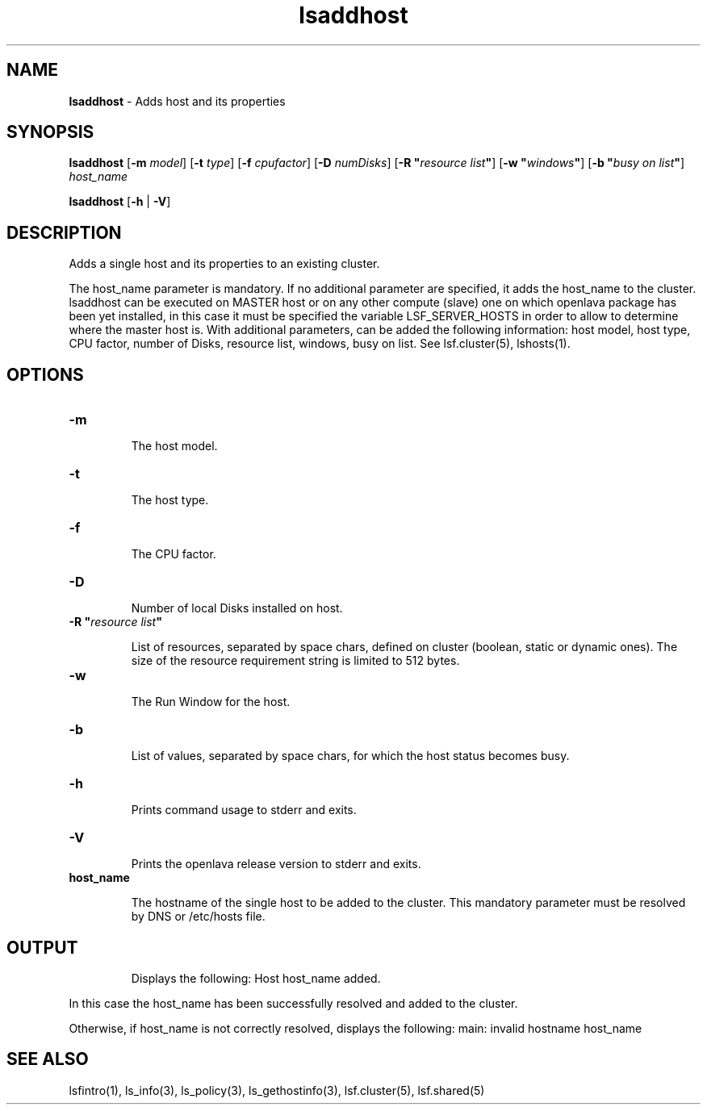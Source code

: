 .ds ]W %
.ds ]L
.nh
.TH lsaddhost 1 "OpenLava Version 3.0 - Mar 2015"
.br
.SH NAME
\fBlsaddhost\fR - Adds host and its properties 
.SH SYNOPSIS
.BR
.PP
.PP
\fBlsaddhost\fR [\fB-m\fR\fB \fImodel\fR] [\fB-t\fR\fB \fItype\fR] [\fB-f\fR\fB \fR\fIcpufactor\fR] [\fB-D\fR\fB \fInumDisks\fR] [\fB-R\fR\fB \fR\fB"\fR\fIresource list\fR\fB"\fR] [\fB-w\fR\fB \fR\fB"\fR\fIwindows\fR\fB"\fR] [\fB-b\fR\fB \fR\fB"\fR\fIbusy on list\fR\fB"\fR] \fIhost_name\fR 
.PP
\fBlsaddhost\fR [\fB-h\fR | \fB-V\fR]
.SH DESCRIPTION
.BR
.PP
.PP
\fB\fRAdds a single host and its properties to an existing cluster. 
.PP
The host_name parameter is mandatory. If no additional parameter are specified,
it adds the host_name to the cluster. 
lsaddhost can be executed on MASTER host or on any other compute (slave) one on which 
openlava package has been yet installed, in this case it must be specified the 
variable LSF_SERVER_HOSTS in order to allow to determine where the master host is.
With additional parameters, can be added the following information: host model, 
host type, CPU factor, number of Disks, resource list, windows, busy on list. 
See lsf.cluster(5), lshosts(1). 
.PP
.SH OPTIONS
.BR
.PP
.TP 
\fB-m\fR 

.IP
The host model.

.TP 
\fB-t
\fR
.IP
The host type. 

.TP
\fB-f
\fR
.IP
The CPU factor.

.TP
\fB-D
\fR
.IP
Number of local Disks installed on host.

.TP 
\fB-R\fR \fB"\fR\fIresource list\fR\fB"\fR 

.IP
List of resources, separated by space chars, defined on cluster (boolean, static or dynamic ones).
The size of the resource requirement string is limited to 512 bytes.

.TP
\fB-w
\fR
.IP
The Run Window for the host.

.TP
\fB-b
\fR
.IP
List of values, separated by space chars, for which the host status becomes busy.

.TP 
\fB-h\fR 

.IP
Prints command usage to stderr and exits. 


.TP 
\fB-V\fR 

.IP
Prints the openlava release version to stderr and exits. 

.TP
\fBhost_name
\fR
.IP
The hostname of the single host to be added to the cluster. 
This mandatory parameter must be resolved by DNS or /etc/hosts file.

.SH OUTPUT
.PP

.IP
Displays the following:
Host host_name added.
.PP
In this case the host_name has been successfully resolved and added to the cluster.
.PP
Otherwise, if host_name is not correctly resolved, displays the following:
main: invalid hostname host_name


.RE
.SH SEE ALSO
.BR
.PP
.PP
lsfintro(1), ls_info(3), ls_policy(3), 
ls_gethostinfo(3), lsf.cluster(5), lsf.shared(5)
